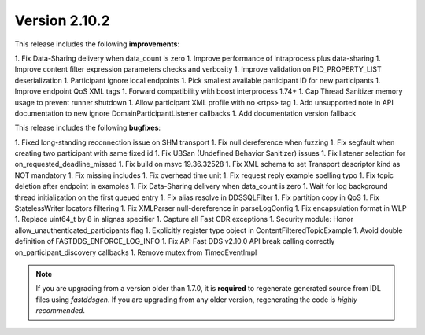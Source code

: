 Version 2.10.2
^^^^^^^^^^^^^^

This release includes the following **improvements**:

1. Fix Data-Sharing delivery when data_count is zero
1. Improve performance of intraprocess plus data-sharing
1. Improve content filter expression parameters checks and verbosity
1. Improve validation on PID_PROPERTY_LIST deserialization
1. Participant ignore local endpoints
1. Pick smallest available participant ID for new participants
1. Improve endpoint QoS XML tags
1. Forward compatibility with boost interprocess 1.74+
1. Cap Thread Sanitizer memory usage to prevent runner shutdown
1. Allow participant XML profile with no <rtps> tag
1. Add unsupported note in API documentation to new ignore DomainParticipantListener callbacks
1. Add documentation version fallback

This release includes the following **bugfixes**:

1. Fixed long-standing reconnection issue on SHM transport
1. Fix null dereference when fuzzing
1. Fix segfault when creating two participant with same fixed id
1. Fix UBSan (Undefined Behavior Sanitizer) issues
1. Fix listener selection for on_requested_deadline_missed
1. Fix build on msvc 19.36.32528
1. Fix XML schema to set Transport descriptor kind as NOT mandatory
1. Fix missing includes
1. Fix overhead time unit
1. Fix request reply example spelling typo
1. Fix topic deletion after endpoint in examples
1. Fix Data-Sharing delivery when data_count is zero
1. Wait for log background thread initialization on the first queued entry
1. Fix alias resolve in DDSSQLFilter
1. Fix partition copy in QoS
1. Fix StatelessWriter locators filtering
1. Fix XMLParser null-dereference in parseLogConfig
1. Fix encapsulation format in WLP
1. Replace uint64_t by 8 in alignas specifier
1. Capture all Fast CDR exceptions
1. Security module: Honor allow_unauthenticated_participants flag
1. Explicitly register type object in ContentFilteredTopicExample
1. Avoid double definition of FASTDDS_ENFORCE_LOG_INFO
1. Fix API Fast DDS v2.10.0 API break calling correctly on_participant_discovery callbacks
1. Remove mutex from TimedEventImpl

.. note::
  If you are upgrading from a version older than 1.7.0, it is **required** to regenerate generated source from IDL
  files using *fastddsgen*.
  If you are upgrading from any older version, regenerating the code is *highly recommended*.
